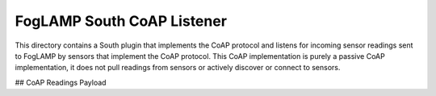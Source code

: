 ***************************
FogLAMP South CoAP Listener
***************************

This directory contains a South plugin that implements the CoAP protocol
and listens for incoming sensor readings sent to FogLAMP by sensors
that implement the CoAP protocol. This CoAP implementation is purely a
passive CoAP implementation, it does not pull readings from sensors or
actively discover or connect to sensors.


## CoAP Readings Payload